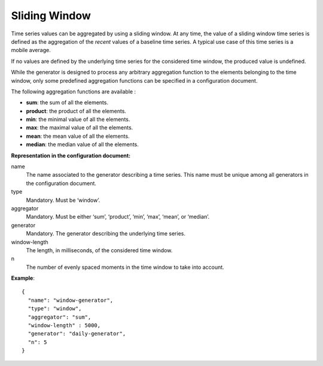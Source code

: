 Sliding Window
--------------

Time series values can be aggregated by using a sliding window. At any time, the value of a sliding window time series
is defined as the aggregation of the *recent* values of a baseline time series. A typical use case of this time series
is a mobile average.

If no values are defined by the underlying time series for the considered time window, the produced value is undefined.

While the generator is designed to process any arbitrary aggregation function to the elements belonging to the time window,
only some predefined aggregation functions can be specified in a configuration document.

The following aggregation functions are available :

* **sum**: the sum of all the elements.
* **product**: the product of all the elements.
* **min**: the minimal value of all the elements.
* **max**: the maximal value of all the elements.
* **mean**: the mean value of all the elements.
* **median**: the median value of all the elements.

**Representation in the configuration document:**

name
    The name associated to the generator describing a time series.
    This name must be unique among all generators in the configuration document.

type
    Mandatory. Must be ‘window’.

aggregator
    Mandatory. Must be either ‘sum’, ‘product’, ‘min’, ‘max’, ‘mean’, or ‘median’.

generator
    Mandatory. The generator describing the underlying time series.

window-length
    The length, in milliseconds, of the considered time window.

n
    The number of evenly spaced moments in the time window to take into account.

**Example**::

    {
      "name": "window-generator",
      "type": "window",
      "aggregator": "sum",
      "window-length" : 5000,
      "generator": "daily-generator",
      "n": 5
    }
